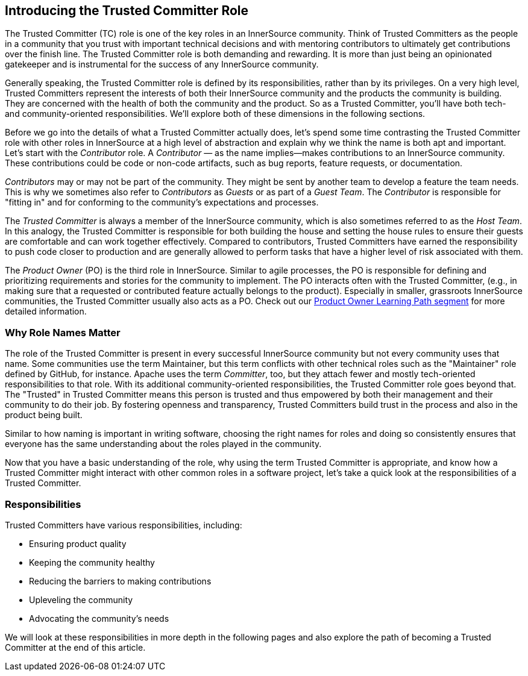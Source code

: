 [role="pagenumrestart"]
== Introducing the Trusted Committer Role

The Trusted Committer (TC) role is one of the key roles in an
InnerSource community. Think of Trusted Committers as the people in a community that
you trust with important technical decisions and with mentoring
contributors to ultimately get contributions over the finish line.
The Trusted Committer role is both demanding and rewarding. It is 
more than just being an opinionated gatekeeper and is instrumental for
the success of any InnerSource community.

Generally speaking, the Trusted Committer role is defined by its responsibilities,
rather than by its privileges. On a very high level, Trusted Committers represent the
interests of both their InnerSource community and the products the
community is building. They are concerned with the health of both the
community and the product. So as a Trusted Committer, you’ll have both 
tech- and community-oriented responsibilities. We’ll explore both of these
dimensions in the following sections.

Before we go into the details of what a Trusted Committer actually does, let’s spend
some time contrasting the Trusted Committer role with other roles in InnerSource at a
high level of abstraction and explain why we think the name is both apt
and important. Let’s start with the _Contributor_ role. A
_Contributor_ — as the name implies—makes contributions to an InnerSource
community. These contributions could be code or non-code artifacts, such
as bug reports, feature requests, or documentation.

_Contributors_ may or may not be part of the community. They might
be sent by another team to develop a feature the team needs. This
is why we sometimes also refer to _Contributors_ as _Guests_ or as
part of a _Guest Team_. The _Contributor_ is responsible for "fitting
in" and for conforming to the community’s expectations and processes.

The _Trusted Committer_ is always a member of the InnerSource community,
which is also sometimes referred to as the _Host Team_. In this analogy,
the Trusted Committer is responsible for both building the house and setting the house
rules to ensure their guests are comfortable and can work together
effectively. Compared to contributors, Trusted Committers have earned the
responsibility to push code closer to production and are generally
allowed to perform tasks that have a higher level of risk associated
with them.

The _Product Owner_ (PO) is the third role in InnerSource. Similar to
agile processes, the PO is responsible for defining and prioritizing
requirements and stories for the community to implement. The PO
interacts often with the Trusted Committer, (e.g., in making sure that a requested or
contributed feature actually belongs to the product). Especially in
smaller, grassroots InnerSource communities, the Trusted Committer usually also
acts as a PO. Check out our https://learning.oreilly.com/videos/innersource-product-owners/9781492046707[Product Owner Learning Path segment]
for more detailed information.

=== Why Role Names Matter

The role of the Trusted Committer is present in every successful InnerSource community
but not every community uses that name. Some communities use the term
Maintainer, but this term conflicts with other technical roles such as the 
"Maintainer" role defined by GitHub, for instance. Apache uses the term
_Committer_, too, but they attach fewer and mostly tech-oriented
responsibilities to that role. With its additional community-oriented responsibilities, 
the Trusted Committer role goes beyond that. The "Trusted" in Trusted Committer
means this person is trusted and thus empowered by both their
management and their community to do their job. By fostering openness
and transparency, Trusted Committers build trust in the process and also in the product
being built.

Similar to how naming is important in writing software, choosing the right names for roles and
doing so consistently ensures that everyone has the same understanding about the roles played in the community.

Now that you have a basic understanding of the role, why using the
term Trusted Committer is appropriate, and know how a Trusted Committer 
might interact with other common roles in a software project, let's take 
a quick look at the responsibilities of a Trusted Committer.

=== Responsibilities

Trusted Committers have various responsibilities, including:

* Ensuring product quality
* Keeping the community healthy
* Reducing the barriers to making contributions
* Upleveling the community
* Advocating the community's needs

We will look at these responsibilities in more depth in the following pages and also explore the path of becoming a Trusted Committer at the end of this article.
